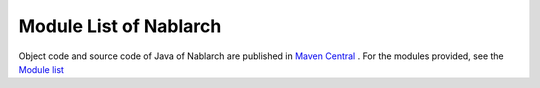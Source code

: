 .. _`module_list`:

==================================================
Module List of Nablarch
==================================================

Object code and source code of Java of Nablarch are published in `Maven Central <https://repo1.maven.org/maven2/com/nablarch/>`_   
. For the modules provided, see the `Module list <https://github.com/nablarch/nablarch/>`_
